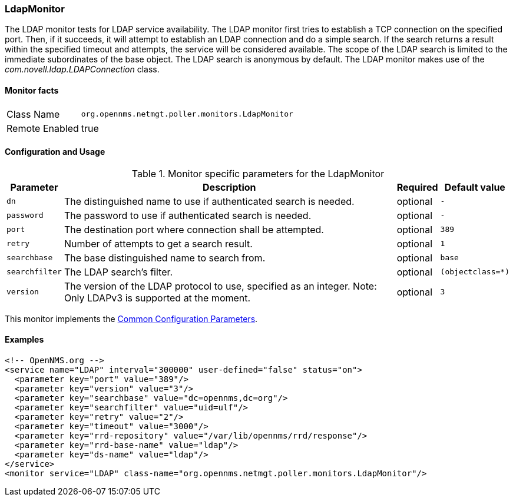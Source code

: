 
// Allow GitHub image rendering
:imagesdir: ../../../images

[[poller-ldap-monitor]]
=== LdapMonitor

The LDAP monitor tests for LDAP service availability.
The LDAP monitor first tries to establish a TCP connection on the specified port.
Then, if it succeeds, it will attempt to establish an LDAP connection and do a simple search.
If the search returns a result within the specified timeout and attempts, the service will be considered available.
The scope of the LDAP search is limited to the immediate subordinates of the base object.
The LDAP search is anonymous by default.
The LDAP monitor makes use of the _com.novell.ldap.LDAPConnection_ class.

==== Monitor facts

[options="autowidth"]
|===
| Class Name     | `org.opennms.netmgt.poller.monitors.LdapMonitor`
| Remote Enabled | true
|===

==== Configuration and Usage

.Monitor specific parameters for the LdapMonitor
[options="header, autowidth"]
|===
| Parameter       | Description                                                       | Required | Default value
| `dn`            | The distinguished name to use if authenticated search is needed.  | optional | `-`
| `password`      | The password to use if authenticated search is needed.            | optional | `-`
| `port`          | The destination port where connection shall be attempted.         | optional | `389`
| `retry`         | Number of attempts to get a search result.                        | optional | `1`
| `searchbase`    | The base distinguished name to search from.                       | optional | `base`
| `searchfilter`  | The LDAP search's filter.                                         | optional | `(objectclass=*)`
| `version`       | The version of the LDAP protocol to use, specified as an integer.
                    Note: Only LDAPv3 is supported at the moment.                     | optional | `3`
|===

This monitor implements the <<ga-service-assurance-monitors-common-parameters, Common Configuration Parameters>>.

==== Examples

[source, xml]
----
<!-- OpenNMS.org -->
<service name="LDAP" interval="300000" user-defined="false" status="on">
  <parameter key="port" value="389"/>
  <parameter key="version" value="3"/>
  <parameter key="searchbase" value="dc=opennms,dc=org"/>
  <parameter key="searchfilter" value="uid=ulf"/>
  <parameter key="retry" value="2"/>
  <parameter key="timeout" value="3000"/>
  <parameter key="rrd-repository" value="/var/lib/opennms/rrd/response"/>
  <parameter key="rrd-base-name" value="ldap"/>
  <parameter key="ds-name" value="ldap"/>
</service>
<monitor service="LDAP" class-name="org.opennms.netmgt.poller.monitors.LdapMonitor"/>
----
